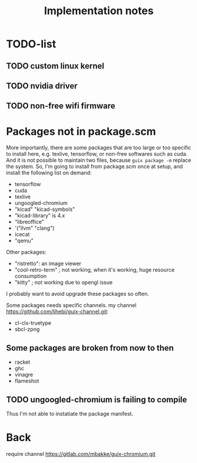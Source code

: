#+TITLE: Implementation notes

* TODO-list

** TODO custom linux kernel
** TODO nvidia driver
** TODO non-free wifi firmware

* Packages not in package.scm

More importantly, there are some packages that are too large or too
specific to install here, e.g. texlive, tensorflow, or non-free
softwares such as cuda. And it is not possible to maintain two files,
because =guix package -m= replace the system. So, I'm going to install
from package.scm once at setup, and install the following list on
demand:

- tensorflow
- cuda
- texlive
- ungoogled-chromium
- "kicad" "kicad-symbols" 
- "kicad-library" is 4.x
- "libreoffice"
- '("llvm" "clang")
- icecat
- "qemu"

Other packages:
- "ristretto": an image viewer
- "cool-retro-term"                   ; not working, when it's working, huge resource consumption
- "kitty"                             ; not working due to opengl issue


I probably want to avoid upgrade these packages so often.

Some packages needs specific channels. my channel
https://github.com/lihebi/guix-channel.git:
- cl-clx-truetype
- sbcl-zpng

** Some packages are broken from now to then

- racket
- ghc
- vinagre
- flameshot

** TODO ungoogled-chromium is failing to compile
Thus I'm not able to instatiate the package manifest.

* Back

require channel https://gitlab.com/mbakke/guix-chromium.git


